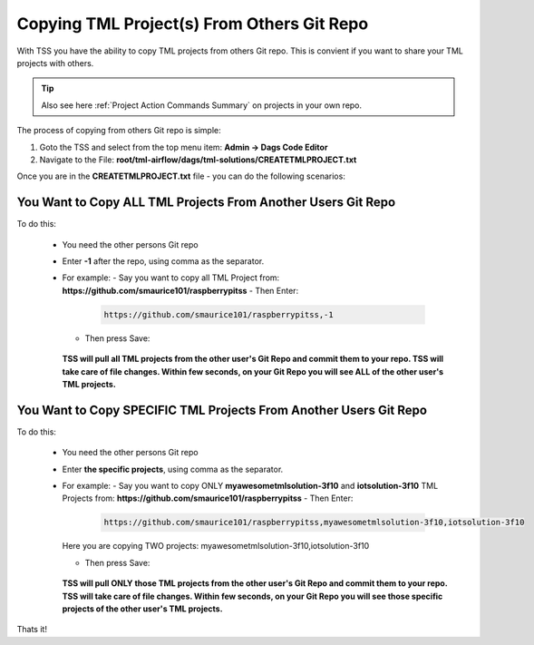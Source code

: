 Copying TML Project(s) From Others Git Repo
======================================

With TSS you have the ability to copy TML projects from others Git repo.  This is  convient if you want to share your TML projects with others.

.. tip:: 
   Also see here :ref:`Project Action Commands Summary` on projects in your own repo.

The process of copying from others Git repo is simple:

#. Goto the TSS and select from the top menu item: **Admin -> Dags Code Editor**

#. Navigate to the File: **root/tml-airflow/dags/tml-solutions/CREATETMLPROJECT.txt**

Once you are in the **CREATETMLPROJECT.txt** file - you can do the following scenarios:

You Want to Copy ALL TML Projects From Another Users Git Repo  
------------------------------------------------------
   
To do this:

  - You need the other persons Git repo
  - Enter **-1** after the repo, using comma as the separator.
  - For example:
    - Say you want to copy all TML Project from: **https://github.com/smaurice101/raspberrypitss**
    - Then Enter:
      
      .. code-block::

         https://github.com/smaurice101/raspberrypitss,-1

      .. figure:: usercopy1.png
         :scale: 60%

    - Then press Save:

      .. figure:: usercopy2.png
         :scale: 60%

    **TSS will pull all TML projects from the other user's Git Repo and commit them to your repo.  TSS will take care of file changes.  Within few seconds, on your Git Repo you will see ALL of the other user's TML projects.**

You Want to Copy SPECIFIC TML Projects From Another Users Git Repo  
------------------------------------------------------

To do this:

  - You need the other persons Git repo
  - Enter **the specific projects**, using comma as the separator.
  - For example:
    - Say you want to copy ONLY **myawesometmlsolution-3f10** and **iotsolution-3f10** TML Projects from: **https://github.com/smaurice101/raspberrypitss**
    - Then Enter:
      
      .. code-block::

         https://github.com/smaurice101/raspberrypitss,myawesometmlsolution-3f10,iotsolution-3f10

      .. figure:: usercopy3.png
         :scale: 70%

    Here you are copying TWO projects: myawesometmlsolution-3f10,iotsolution-3f10

    - Then press Save:

      .. figure:: usercopy2.png
         :scale: 70%

    **TSS will pull ONLY those TML projects from the other user's Git Repo and commit them to your repo.  TSS will take care of file changes.  Within few seconds, on your Git Repo you will see those specific projects of the other user's TML projects.**

Thats it!
